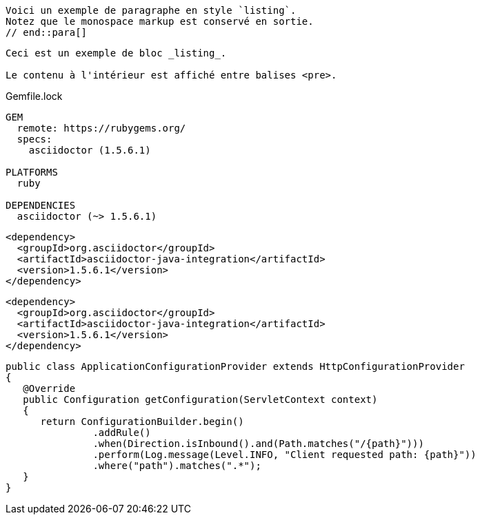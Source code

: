 ////
Included in:

- user-manual: Listing
- quick-ref
////

// tag::para[]
[listing]
Voici un exemple de paragraphe en style `listing`.
Notez que le monospace markup est conservé en sortie.
// end::para[]

// tag::bl[]
----
Ceci est un exemple de bloc _listing_.

Le contenu à l'intérieur est affiché entre balises <pre>.
----
// end::bl[]

// tag::b-base[]
.Gemfile.lock
----
GEM
  remote: https://rubygems.org/
  specs:
    asciidoctor (1.5.6.1)

PLATFORMS
  ruby

DEPENDENCIES
  asciidoctor (~> 1.5.6.1)
----
// end::b-base[]

// tag::subs[]
:version: 1.5.6.1

[source,xml,subs="verbatim,attributes"]
----
<dependency>
  <groupId>org.asciidoctor</groupId>
  <artifactId>asciidoctor-java-integration</artifactId>
  <version>{version}</version>
</dependency>
----
// end::subs[]

// tag::subs-out[]
[source,xml]
----
<dependency>
  <groupId>org.asciidoctor</groupId>
  <artifactId>asciidoctor-java-integration</artifactId>
  <version>1.5.6.1</version>
</dependency>
----
// end::subs-out[]

// tag::nowrap[]
[source%nowrap,java]
----
public class ApplicationConfigurationProvider extends HttpConfigurationProvider
{
   @Override
   public Configuration getConfiguration(ServletContext context)
   {
      return ConfigurationBuilder.begin()
               .addRule()
               .when(Direction.isInbound().and(Path.matches("/{path}")))
               .perform(Log.message(Level.INFO, "Client requested path: {path}"))
               .where("path").matches(".*");
   }
}
----
// end::nowrap[]
